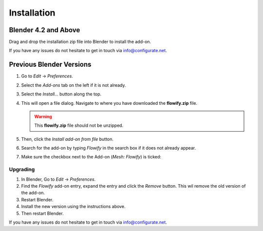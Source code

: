 .. _installation:

#############
Installation
#############

---------------------------------
Blender 4.2 and Above
---------------------------------

.. image:: images/installation.gif
   :alt: Installation

Drag and drop the installation zip file into Blender to install the add-on.  

If you have any issues do not hesitate to get in touch via `info@configurate.net <mailto:info@configurate.net>`_.

---------------------------------
Previous Blender Versions
---------------------------------


#. Go to *Edit* -> *Preferences*.
#. Select the *Add-ons* tab on the left if it is not already.
#. Select the *Install...* button along the top.
#. This will open a file dialog. Navigate to where you have downloaded the **flowify.zip** file.

   .. warning::
    This **flowify.zip** file should not be unzipped.

#. Then, click the *Install add-on from file* button.
#. Search for the add-on by typing *Flowify* in the search box if it does not already appear.
#. Make sure the checkbox next to the Add-on (*Mesh: Flowify*) is ticked:

.. image:: images/install_screen.jpg
  :alt: Flowify Installed

Upgrading
--------------------------------------

#. In Blender, Go to *Edit* -> *Preferences*.
#. Find the *Flowify* add-on entry, expand the entry and click the *Remove* button. This wil remove the old version of the add-on.
#. Restart Blender.
#. Install the new version using the instructions above. 
#. Then restart Blender.

If you have any issues do not hesitate to get in touch via `info@configurate.net <mailto:info@configurate.net>`_.
